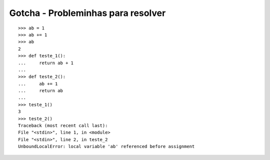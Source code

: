 ===================================
Gotcha - Probleminhas para resolver
===================================

::

    >>> ab = 1
    >>> ab += 1
    >>> ab
    2
    >>> def teste_1():
    ...     return ab + 1
    ...
    >>> def teste_2():
    ...     ab += 1
    ...     return ab
    ...
    >>> teste_1()
    3
    >>> teste_2()
    Traceback (most recent call last):
    File "<stdin>", line 1, in <module>
    File "<stdin>", line 2, in teste_2
    UnboundLocalError: local variable 'ab' referenced before assignment


.. hidden-code-block:: python

    >>> from collections import Hashable
    >>> issubclass(list, object)
    True
    >>> issubclass(object, Hashable)
    True
    >>> issubclass(list, Hashable)
    False


.. hidden-code-block:: python

    >>> (False == False) in [False]
    False
    >>> False == (False in [False])
    False
    >>> False == False in [False]  # QUE?
    True

    >>> True is False == False
    False
    >>> False is False is False
    True

    >>> 1 > 0 < 1
    True
    >>> (1 > 0) < 1
    False
    >>> 1 > (0 < 1)
    False


.. hidden-code-block:: python

    # PARA O CONSOLE!
    >>> a, b = a[b] = {}, 5


.. hidden-code-block:: python

    >>> teste = 10
    >>> testе = 20
    >>> --teste
    10
    >>> ++testе
    20
